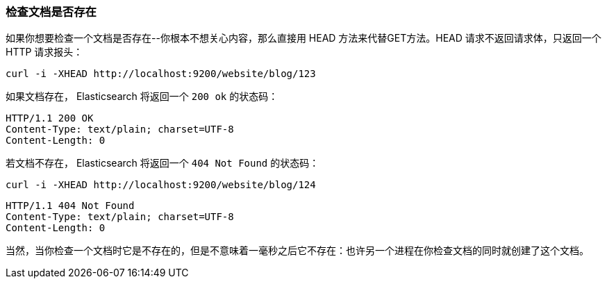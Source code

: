 [[doc-exists]]
=== 检查文档是否存在

如果你想要检查一个文档是否存在((("documents", "checking whether a document exists")))--你根本不想关心内容，那么直接用((("HEAD method")))((("HTTP methods", "HEAD"))) HEAD 方法来代替GET方法。HEAD 请求不返回请求体，只返回一个 HTTP 请求报头：

[source,js]
--------------------------------------------------
curl -i -XHEAD http://localhost:9200/website/blog/123
--------------------------------------------------

如果文档存在， Elasticsearch 将返回一个 `200 ok` 的状态码：

[source,js]
--------------------------------------------------
HTTP/1.1 200 OK
Content-Type: text/plain; charset=UTF-8
Content-Length: 0
--------------------------------------------------

若文档不存在， Elasticsearch 将返回一个 `404 Not Found` 的状态码：

[source,js]
--------------------------------------------------
curl -i -XHEAD http://localhost:9200/website/blog/124
--------------------------------------------------

[source,js]
--------------------------------------------------
HTTP/1.1 404 Not Found
Content-Type: text/plain; charset=UTF-8
Content-Length: 0
--------------------------------------------------

当然，当你检查一个文档时它是不存在的，但是不意味着一毫秒之后它不存在：也许另一个进程在你检查文档的同时就创建了这个文档。
